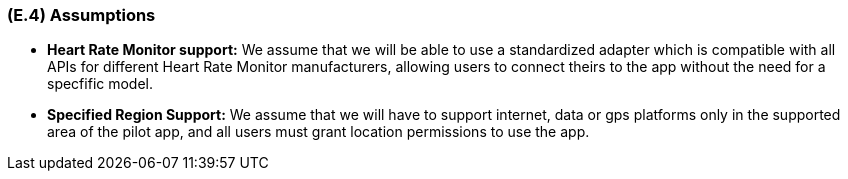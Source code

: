 [#e4,reftext=E.4]
=== (E.4) Assumptions

ifdef::env-draft[]
TIP: _Properties of the environment that may be assumed, with the goal of facilitating the project and simplifying the system. It defines properties that are not imposed by the environment (like those in <<e3>>) but assumed to hold, as an explicit decision meant to facilitate the system's construction._  <<BM22>>
endif::[]


- *Heart Rate Monitor support:* We assume that we will be able to use a standardized adapter which is compatible with all APIs for different Heart Rate Monitor manufacturers, allowing users to connect theirs to the app without the need for a specfific model.
- *Specified Region Support:* We assume that we will have to support internet, data or gps platforms only in the supported area of the pilot app, and all users must grant location permissions to use the app.


